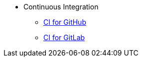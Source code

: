* Continuous Integration
** xref:Continuous Integration/CI_GitHub.adoc[CI for GitHub]
** xref:Continuous Integration/CI_GitLab.adoc[CI for GitLab]